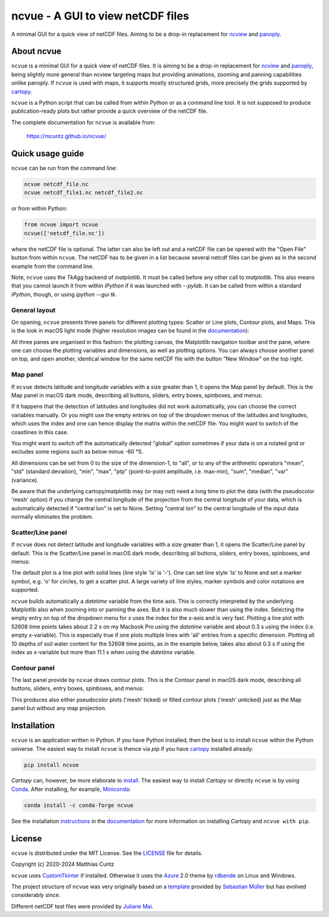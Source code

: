 ncvue - A GUI to view netCDF files
==================================
..
  pandoc -f rst -o README.html -t html README.rst
  As docs/src/readme.rst:
    replace _small.png with .png
    replace
      higher resolution images can be found in the documentation_
    with
      click on figures to open larger pictures
    remove section "Installation"

A minimal GUI for a quick view of netCDF files. Aiming to be a drop-in
replacement for ncview_ and panoply_.

.. image:: https://zenodo.org/badge/DOI/10.5281/zenodo.4459598.svg
   :target: https://doi.org/10.5281/zenodo.4459598
   :alt: Zenodo DOI

.. image:: https://badge.fury.io/py/ncvue.svg
   :target: https://badge.fury.io/py/ncvue
   :alt: PyPI version

.. image:: https://img.shields.io/conda/vn/conda-forge/ncvue.svg
   :target: https://anaconda.org/conda-forge/ncvue
   :alt: Conda version

.. image:: http://img.shields.io/badge/license-MIT-blue.svg?style=flat
   :target: https://github.com/mcuntz/ncvue/blob/master/LICENSE
   :alt: License

.. image:: https://github.com/mcuntz/ncvue/actions/workflows/main.yml/badge.svg?branch=main
   :target: https://github.com/mcuntz/ncvue/actions/workflows/main.yml
   :alt: Build status


About ncvue
-----------

``ncvue`` is a minimal GUI for a quick view of netCDF files. It is
aiming to be a drop-in replacement for ncview_ and panoply_, being
slightly more general than ncview targeting maps but providing
animations, zooming and panning capabilities unlike panoply. If
``ncvue`` is used with maps, it supports mostly structured grids, more
precisely the grids supported by cartopy_.

``ncvue`` is a Python script that can be called from within Python or
as a command line tool. It is not supposed to produce
publication-ready plots but rather provide a quick overview of the
netCDF file.

The complete documentation for ``ncvue`` is available from:

   https://mcuntz.github.io/ncvue/


Quick usage guide
-----------------

``ncvue`` can be run from the command line:

.. code-block:: bash

   ncvue netcdf_file.nc
   ncvue netcdf_file1.nc netcdf_file2.nc

or from within Python:

.. code-block:: python

   from ncvue import ncvue
   ncvue(['netcdf_file.nc'])

where the netCDF file is optional. The latter can also be left out and
a netCDF file can be opened with the "Open File" button from within
``ncvue``. The netCDF has to be given in a list because several netcdf
files can be given as in the second example from the command line.

Note, ``ncvue`` uses the `TkAgg` backend of `matplotlib`. It must be
called before any other call to `matplotlib`. This also means that you
cannot launch it from within `iPython` if it was launched with
`--pylab`. It can be called from within a standard `iPython`, though,
or using `ipython --gui tk`.

..
   One can also install standalone macOS or Windows applications that
   come with everything needed to run ``ncvue`` including Python:

   - `macOS app`_ (macOS > 10.13 [High Sierra] on Intel)
   - `Windows executable`_ (Windows 10)

   The macOS app should work from macOS 10.13 (High Sierra) onward on
   Intel processors. There is no standalone application for macOS on
   Apple Silicon (M1) chips because I do not have a paid Apple
   Developer ID. Other installation options work, though.

   A dialog box might pop up on macOS saying that the ``ncvue.app`` is
   from an unidentified developer. This is because ``ncvue`` is an
   open-source software.  Depending on the macOS version, it offers to
   open it anyway. In later versions of macOS, this option is only given
   if you right-click (or control-click) on the ``ncvue.app`` and choose
   `Open`. You only have to do this once. It will open like any other
   application the next times.


General layout
^^^^^^^^^^^^^^

On opening, ``ncvue`` presents three panels for different plotting
types: Scatter or Line plots, Contour plots, and Maps. This is the
look in macOS light mode (higher resolution images can be found in the
documentation_):

.. image:: https://mcuntz.github.io/ncvue/images/scatter_panel_light_small.png
   :width: 860 px
   :align: left
   :alt: Graphical documentation of ncvue layout

..
   :height: 462 px

All three panes are organised in this fashion: the plotting canvas,
the Matplotlib navigation toolbar and the pane, where one can choose
the plotting variables and dimensions, as well as plotting
options. You can always choose another panel on top, and open another,
identical window for the same netCDF file with the button "New Window"
on the top right.


Map panel
^^^^^^^^^

If ``ncvue`` detects latitude and longitude variables with a size
greater than 1, it opens the Map panel by default. This is the Map
panel in macOS dark mode, describing all buttons, sliders, entry
boxes, spinboxes, and menus:

.. image:: https://mcuntz.github.io/ncvue/images/map_panel_light_small.png
   :width: 860 px
   :align: left
   :alt: Graphical documentation of Map panel

If it happens that the detection of latitudes and longitudes did not
work automatically, you can choose the correct variables manually. Or
you might use the empty entries on top of the dropdown menus of the
latitudes and longitudes, which uses the index and one can hence
display the matrix within the netCDF file. You might want to switch of
the coastlines in this case.

You might want to switch off the automatically detected "global"
option sometimes if your data is on a rotated grid or excludes some
regions such as below minus -60 °S.

All dimensions can be set from 0 to the size of the dimension-1, to
"all", or to any of the arithmetic operators "mean", "std" (standard
deviation), "min", "max", "ptp" (point-to-point amplitude,
i.e. max-min), "sum", "median", "var" (variance).

Be aware that the underlying cartopy/matplotlib may (or may not) need
a long time to plot the data (with the pseudocolor 'mesh' option) if
you change the central longitude of the projection from the central
longitude of your data, which is automatically detected if "central
lon" is set to None. Setting "central lon" to the central longitude of
the input data normally eliminates the problem.


Scatter/Line panel
^^^^^^^^^^^^^^^^^^

If ``ncvue`` does not detect latitude and longitude variables with a
size greater than 1, it opens the Scatter/Line panel by default. This
is the Scatter/Line panel in macOS dark mode, describing all buttons,
sliders, entry boxes, spinboxes, and menus:

.. image:: https://mcuntz.github.io/ncvue/images/scatter_panel_dark_small.png
   :width: 860 px
   :align: left
   :alt: Graphical documentation of Scatter/Line panel

The default plot is a line plot with solid lines (line style 'ls' is
'-'). One can set line style 'ls' to None and set a marker symbol,
e.g. 'o' for circles, to get a scatter plot. A large variety of line
styles, marker symbols and color notations are supported.

``ncvue`` builds automatically a `datetime` variable from the time
axis. This is correctly interpreted by the underlying Matplotlib also
when zooming into or panning the axes. But it is also much slower than
using the index. Selecting the empty entry on top of the dropdown menu
for `x` uses the index for the x-axis and is very fast. Plotting a
line plot with 52608 time points takes about 2.2 s on my Macbook Pro
using the `datetime` variable and about 0.3 s using the index
(i.e. empty x-variable). This is especially true if one plots multiple
lines with 'all' entries from a specific dimension. Plotting all 10
depths of soil water content for the 52608 time points, as in the
example below, takes also about 0.3 s if using the index as x-variable
but more than 11.1 s when using the `datetime` variable.

.. image:: https://mcuntz.github.io/ncvue/images/scatter_panel_dark_multiline.png
   :width: 407 px
   :align: center
   :alt: Example of multiple lines in the Scatter/Line panel


Contour panel
^^^^^^^^^^^^^

The last panel provide by ``ncvue`` draws contour plots. This is the
Contour panel in macOS dark mode, describing all buttons, sliders,
entry boxes, spinboxes, and menus:

.. image:: https://mcuntz.github.io/ncvue/images/contour_panel_dark_small.png
   :width: 860 px
   :align: left
   :alt: Graphical documentation of Contour panel

This produces also either pseudocolor plots ('mesh' ticked) or filled
contour plots ('mesh' unticked) just as the Map panel but without any
map projection.


Installation
------------

``ncvue`` is an application written in Python. If you have Python
installed, then the best is to install ``ncvue`` within the Python
universe. The easiest way to install ``ncvue`` is thence via `pip` if
you have cartopy_ installed already:

.. code-block:: bash

   pip install ncvue

`Cartopy` can, however, be more elaborate to install_. The easiest way
to install `Cartopy` or directly ``ncvue`` is by using Conda_. After
installing, for example, Miniconda_:

.. code-block:: bash

   conda install -c conda-forge ncvue

..
   We also provide a standalone `macOS app`_ and a `Windows executable`_
   that come with everything needed to run ``ncvue`` including
   Python. The macOS app should work from macOS 10.13 (High Sierra)
   onward. It is, however, only tested on macOS 10.15 (Catalina). Drop me
   a message if it does not work on newer operating systems.

See the installation instructions_ in the documentation_ for more
information on installing `Cartopy` and ``ncvue with pip``.


License
-------

``ncvue`` is distributed under the MIT License. See the LICENSE_ file
for details.

Copyright (c) 2020-2024 Matthias Cuntz

``ncvue`` uses CustomTkinter_ if installed. Otherwise it uses the
Azure_ 2.0 theme by rdbende_ on Linux and Windows.

..
   Standalone applications are produced with `cx_Freeze`_, currently
   maintained by `Marcelo Duarte`_.

The project structure of ``ncvue`` was very originally based on a
template_ provided by `Sebastian Müller`_ but has evolved
considerably since.

Different netCDF test files were provided by `Juliane Mai`_.

.. _Anaconda: https://www.anaconda.com/products/individual
.. _macOS app: http://www.macu.de/extra/ncvue-4.0.dmg
.. _Azure: https://github.com/rdbende/Azure-ttk-theme
.. _cartopy: https://scitools.org.uk/cartopy/docs/latest/
.. _Conda: https://docs.conda.io/projects/conda/en/latest/
.. _cx_Freeze: https://cx-freeze.readthedocs.io/en/latest/
.. _documentation: https://mcuntz.github.io/ncvue/
.. _Marcelo Duarte: https://github.com/marcelotduarte
.. _Windows executable: http://www.macu.de/extra/ncvue-3.7-amd64.msi
.. _install: https://scitools.org.uk/cartopy/docs/latest/installing.html
.. _instructions: https://mcuntz.github.io/ncvue/html/install.html
.. _LICENSE: https://github.com/mcuntz/ncvue/blob/main/LICENSE
.. _matplotlib: https://matplotlib.org/
.. _Juliane Mai: https://github.com/julemai
.. _Miniconda: https://docs.conda.io/en/latest/miniconda.html
.. _Sebastian Müller: https://github.com/MuellerSeb
.. _Sun Valley: https://github.com/rdbende/Sun-Valley-ttk-theme
.. _ncview: http://meteora.ucsd.edu/~pierce/ncview_home_page.html
.. _netcdf4: https://unidata.github.io/netcdf4-python/netCDF4/index.html
.. _numpy: https://numpy.org/
.. _panoply: https://www.giss.nasa.gov/tools/panoply/
.. _rdbende: https://github.com/rdbende
.. _template: https://github.com/MuellerSeb/template
.. _CustomTkinter: https://customtkinter.tomschimansky.com/
